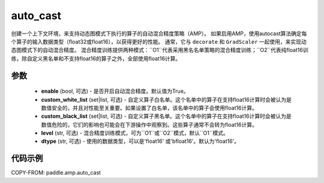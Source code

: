 .. _cn_api_amp_auto_cast:

auto_cast
-------------------------------

.. py:function:: paddle.amp.auto_cast(enable=True, custom_white_list=None, custom_black_list=None, level='O1', dtype='float16')


创建一个上下文环境，来支持动态图模式下执行的算子的自动混合精度策略（AMP）。
如果启用AMP，使用autocast算法确定每个算子的输入数据类型（float32或float16），以获得更好的性能。
通常，它与 ``decorate`` 和 ``GradScaler`` 一起使用，来实现动态图模式下的自动混合精度。
混合精度训练提供两种模式：``O1``代表采用黑名名单策略的混合精度训练；``O2``代表纯float16训练，除自定义黑名单和不支持float16的算子之外，全部使用float16计算。


参数
:::::::::
    - **enable** (bool, 可选) - 是否开启自动混合精度。默认值为True。
    - **custom_white_list** (set|list, 可选) - 自定义算子白名单。这个名单中的算子在支持float16计算时会被认为是数值安全的，并且对性能至关重要。如果设置了白名单，该名单中的算子会使用float16计算。
    - **custom_black_list** (set|list, 可选) - 自定义算子黑名单。这个名单中的算子在支持float16计算时会被认为是数值危险的，它们的影响也可能会在下游操作中观察到。这些算子通常不会转为float16计算。
    - **level** (str, 可选) - 混合精度训练模式，可为``O1``或``O2``模式，默认``O1``模式。
    - **dtype** (str, 可选) - 使用的数据类型，可以是'float16' 或'bfloat16'。默认为'float16'。


代码示例
:::::::::
COPY-FROM: paddle.amp.auto_cast
